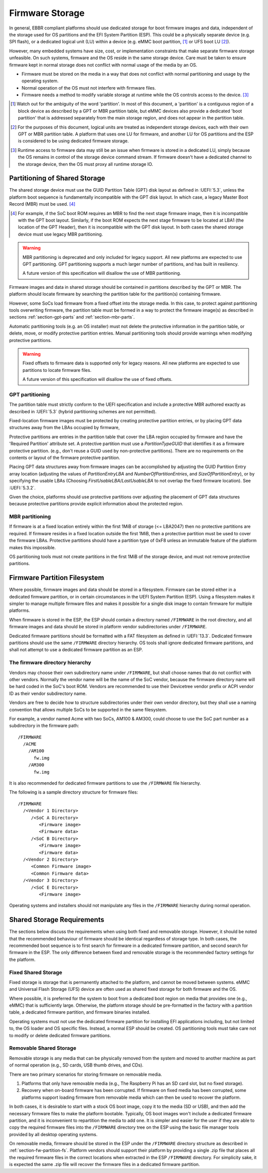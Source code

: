 .. SPDX-License-Identifier: CC-BY-SA-4.0

****************
Firmware Storage
****************

In general, EBBR compliant platforms should use dedicated storage for boot
firmware images and data,
independent of the storage used for OS partitions and the EFI System Partition
(ESP).
This could be a physically separate device (e.g. SPI flash),
or a dedicated logical unit (LU) within a device
(e.g. eMMC boot partition, [#eMMCBootPartition]_
or UFS boot LU [#LogicalUnitNote]_).

However, many embedded systems have size, cost, or implementation
constraints that make separate firmware storage unfeasible.
On such systems, firmware and the OS reside in the same storage device.
Care must be taken to ensure firmware kept in normal storage does not
conflict with normal usage of the media by an OS.

* Firmware must be stored on the media in a way that does not conflict
  with normal partitioning and usage by the operating system.
* Normal operation of the OS must not interfere with firmware files.
* Firmware needs a method to modify variable storage at runtime while the
  OS controls access to the device. [#LUVariables]_

.. [#eMMCBootPartition] Watch out for the ambiguity of the word 'partition'.
   In most of this document, a 'partition' is a contiguous region of a block
   device as described by a GPT or MBR partition table,
   but eMMC devices also provide a dedicated 'boot partition' that is addressed
   separately from the main storage region, and does not appear in the
   partition table.

.. [#LogicalUnitNote] For the purposes of this document, logical units are
   treated as independent storage devices, each with their own GPT or MBR
   partition table.
   A platform that uses one LU for firmware, and another LU for OS partitions
   and the ESP is considered to be using dedicated firmware storage.

.. [#LUVariables] Runtime access to firmware data may still be an issue when
   firmware is stored in a dedicated LU, simply because the OS remains in
   control of the storage device command stream. If firmware doesn't have
   a dedicated channel to the storage device, then the OS must proxy all
   runtime storage IO.

Partitioning of Shared Storage
==============================

The shared storage device must use the GUID Partition Table (GPT) disk
layout as defined in :UEFI:`5.3`, unless the platform boot sequence is
fundamentally incompatible with the GPT disk layout.
In which case, a legacy Master Boot Record (MBR) must be used.
[#MBRReqExample]_

.. [#MBRReqExample] For example, if the SoC boot ROM requires an MBR to
   find the next stage firmware image, then it is incompatible with
   the GPT boot layout.
   Similarly, if the boot ROM expects the next stage firmware to be located
   at LBA1 (the location of the GPT Header), then it is incompatible with
   the GPT disk layout.
   In both cases the shared storage device must use legacy MBR partitioning.

.. warning::

   MBR partitioning is deprecated and only included for legacy support.
   All new platforms are expected to use GPT partitioning.
   GPT partitioning supports a much larger number of partitions, and
   has built in resiliency.

   A future version of this specification will disallow the use of MBR
   partitioning.

Firmware images and data in shared storage should be contained
in partitions described by the GPT or MBR.
The platform should locate firmware by searching the partition table for
the partition(s) containing firmware.

However, some SoCs load firmware from a fixed offset into the storage media.
In this case, to protect against partitioning tools overwriting firmware, the
partition table must be formed in a way to protect the firmware image(s) as
described in sections :ref:`section-gpt-parts` and :ref:`section-mbr-parts`.

Automatic partitioning tools (e.g. an OS installer) must not
delete the protective information in the partition table, or
delete, move, or modify protective partition entries.
Manual partitioning tools should provide warnings when modifying
protective partitions.

.. warning::

   Fixed offsets to firmware data is supported only for legacy reasons.
   All new platforms are expected to use partitions to locate firmware files.

   A future version of this specification will disallow the use of fixed
   offsets.

.. _section-gpt-parts:

GPT partitioning
----------------

The partition table must strictly conform to the UEFI specification and include
a protective MBR authored exactly as described in :UEFI:`5.3` (hybrid
partitioning schemes are not permitted).

Fixed-location firmware images must be protected by creating protective
partition entries, or by placing GPT data structures away from the LBAs
occupied by firmware,

Protective partitions are entries in the partition table that cover the
LBA region occupied by firmware and have the 'Required Partition' attribute
set.
A protective partition must use a `PartitionTypeGUID` that identifies it
as a firmware protective partition. (e.g., don't reuse a GUID used by
non-protective partitions).
There are no requirements on the contents or layout of the firmware
protective partition.

Placing GPT data structures away from firmware images can be accomplished by
adjusting the GUID Partition Entry array location
(adjusting the values of `PartitionEntryLBA` and `NumberOfPartitionEntries`,
and `SizeOfPartitionEntry`),
or by specifying the usable LBAs (Choosing `FirstUsableLBA`/`LastUsableLBA`
to not overlap the fixed firmware location).
See :UEFI:`5.3.2`.

Given the choice, platforms should use protective partitions over
adjusting the placement of GPT data structures because protective partitions
provide explicit information about the protected region.

.. _section-mbr-parts:

MBR partitioning
----------------

If firmware is at a fixed location entirely within the first 1MiB of
storage (<= LBA2047) then no protective partitions are required.
If firmware resides in a fixed location outside the first 1MiB,
then a protective partition must be used to cover the firmware LBAs.
Protective partitions should have a partition type of 0xF8 unless an
immutable feature of the platform makes this impossible.

OS partitioning tools must not create partitions in the first 1MiB
of the storage device, and must not remove protective partitions.

.. _section-fw-partition-fs:

Firmware Partition Filesystem
=============================

Where possible, firmware images and data should be stored in a filesystem.
Firmware can be stored either in a dedicated firmware partition,
or in certain circumstances in the UEFI System Partition (ESP).
Using a filesystem makes it simpler to manage multiple firmware files and
makes it possible for a single disk image to contain firmware for multiple
platforms.

When firmware is stored in the ESP, the ESP should contain a directory named
``/FIRMWARE`` in the root directory,
and all firmware images and data should be stored in platform vendor
subdirectories under ``/FIRMWARE``.

Dedicated firmware partitions should be formatted with a FAT
filesystem as defined in :UEFI:`13.3`.
Dedicated firmware partitions should use the same ``/FIRMWARE`` directory
hierarchy.
OS tools shall ignore dedicated firmware partitions,
and shall not attempt to use a dedicated firmware partition as an ESP.

The firmware directory hierarchy
--------------------------------

Vendors may choose their own subdirectory name under ``/FIRMWARE``,
but shall choose names that do not conflict with other vendors.
Normally the vendor name will be the name of the SoC vendor, because the
firmware directory name will be hard coded in the SoC's boot ROM.
Vendors are recommended to use their Devicetree vendor prefix or ACPI
vendor ID as their vendor subdirectory name.

Vendors are free to decide how to structure subdirectories under their
own vendor directory, but they shall use a naming convention that allows
multiple SoCs to be supported in the same filesystem.

For example, a vendor named Acme with two SoCs, AM100 & AM300, could
choose to use the SoC part number as a subdirectory in the firmware path::

  /FIRMWARE
    /ACME
      /AM100
        fw.img
      /AM300
        fw.img

It is also recommended for dedicated firmware partitions to use the
``/FIRMWARE`` file hierarchy.

The following is a sample directory structure for firmware files::

  /FIRMWARE
    /<Vendor 1 Directory>
       /<SoC A Directory>
          <Firmware image>
          <Firmware data>
       /<SoC B Directory>
          <Firmware image>
          <Firmware data>
    /<Vendor 2 Directory>
       <Common Firmware image>
       <Common Firmware data>
    /<Vendor 3 Directory>
       /<SoC E Directory>
          <Firmware image>

Operating systems and installers should not manipulate any files in the
``/FIRMWARE`` hierarchy during normal operation.

.. todo:

   * Recommend failover A/B image layout to protect against corrupted
     firmware.
   * Define firmware update procedure. In what circumstances could an
     OS automatically update firmware files in ``/FIRMWARE``?

Shared Storage Requirements
===========================

The sections below discuss the requirements when using both fixed and
removable storage.
However, it should be noted that the recommended behaviour of firmware
should be identical regardless of storage type.
In both cases, the recommended boot sequence is to first search for firmware
in a dedicated firmware partition, and second search for firmware in the
ESP.
The only difference between fixed and removable storage is the recommended
factory settings for the platform.

Fixed Shared Storage
--------------------

Fixed storage is storage that is permanently attached to the platform,
and cannot be moved between systems.
eMMC and Universal Flash Storage (UFS) device are often used as
shared fixed storage for both firmware and the OS.

Where possible, it is preferred for the system to boot from a dedicated boot
region on media that provides one (e.g., eMMC) that is sufficiently large.
Otherwise, the platform storage should be pre-formatted in the factory with
a partition table, a dedicated firmware partition, and firmware binaries
installed.

Operating systems must not use the dedicated firmware partition for installing
EFI applications including, but not limited to, the OS loader and OS specific
files. Instead, a normal ESP should be created.
OS partitioning tools must take care not to modify or delete dedicated
firmware partitions.

Removable Shared Storage
------------------------

Removable storage is any media that can be physically removed from
the system and moved to another machine as part of normal operation
(e.g., SD cards, USB thumb drives, and CDs).

There are two primary scenarios for storing firmware on removable media.

1. Platforms that only have removable media (e.g., The Raspberry Pi has an
   SD card slot, but no fixed storage).
2. Recovery when on-board firmware has been corrupted. If firmware on
   fixed media has been corrupted, some platforms support loading firmware
   from removable media which can then be used to recover the platform.

In both cases, it is desirable to start with a stock OS boot image,
copy it to the media (SD or USB), and then add the necessary firmware files
to make the platform bootable.
Typically, OS boot images won't include a dedicated firmware partition,
and it is inconvenient to repartition the media to add one.
It is simpler and easier for the user if they are able to copy
the required firmware files into the ``/FIRMWARE`` directory tree on the ESP
using the basic file manager tools provided by all desktop operating systems.

On removable media, firmware should be stored in the ESP under the
``/FIRMWARE`` directory structure as described in
:ref:`section-fw-partition-fs`.
Platform vendors should support their platform by providing a single
.zip file that places all the required firmware files in the correct
locations when extracted in the ESP ``/FIRMWARE`` directory.
For simplicity sake, it is expected the same .zip file will recover the
firmware files in a dedicated firmware partition.
